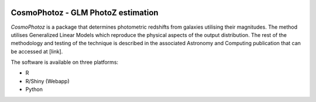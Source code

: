 .. image:: https://badge.waffle.io/COINtoolbox/CosmoPhotoz.png?label=ready&title=Ready 
 :target: https://waffle.io/COINtoolbox/CosmoPhotoz
 :alt: 'Stories in Ready'
CosmoPhotoz - GLM PhotoZ estimation
====================================

`CosmoPhotoz` is a package that determines photometric redshifts from galaxies utilising their magnitudes. The method utilises Generalized Linear Models which reproduce the physical aspects of the output distribution. The rest of the methodology and testing of the technique is described in the associated Astronomy and Computing publication that can be accessed at [link].

The software is available on three platforms:

* R
* R/Shiny (Webapp)
* Python

.. _pattern: http://www.clips.ua.ac.be/pattern
.. _NLTK: http://nltk.org/
